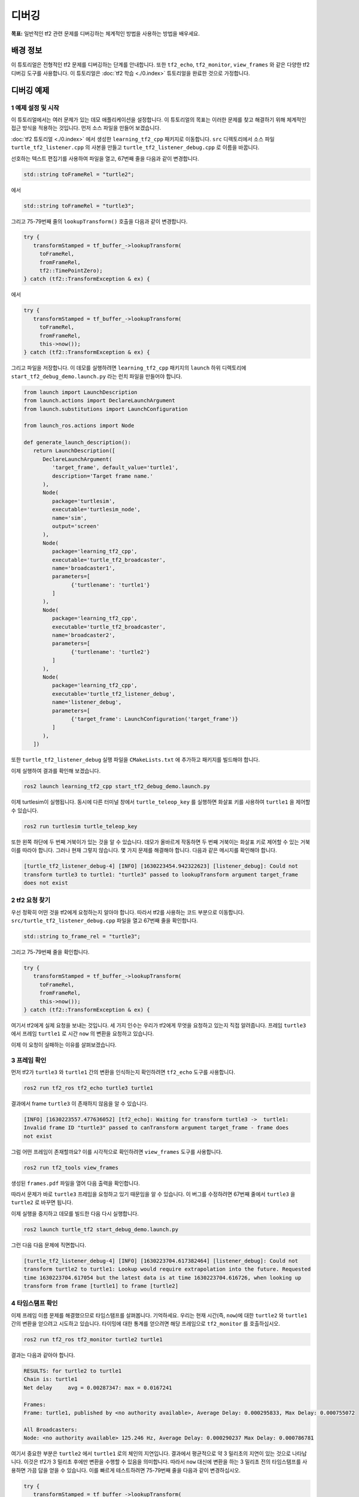 디버깅
==============

**목표:** 일반적인 tf2 관련 문제를 디버깅하는 체계적인 방법을 사용하는 방법을 배우세요.

배경 정보
----------

이 튜토리얼은 전형적인 tf2 문제를 디버깅하는 단계를 안내합니다.
또한 ``tf2_echo``, ``tf2_monitor``, ``view_frames`` 와 같은 다양한 tf2 디버깅 도구를 사용합니다.
이 튜토리얼은 :doc:`tf2 학습 <./0.index>` 튜토리얼을 완료한 것으로 가정합니다.

디버깅 예제
-----------------

1 예제 설정 및 시작
^^^^^^^^^^^^^^^^^^^^^^^^^^^^^^^^^^

이 튜토리얼에서는 여러 문제가 있는 데모 애플리케이션을 설정합니다.
이 튜토리얼의 목표는 이러한 문제를 찾고 해결하기 위해 체계적인 접근 방식을 적용하는 것입니다.
먼저 소스 파일을 만들어 보겠습니다.

:doc:`tf2 튜토리얼 <./0.index>` 에서 생성한 ``learning_tf2_cpp`` 패키지로 이동합니다.
``src`` 디렉토리에서 소스 파일 ``turtle_tf2_listener.cpp`` 의 사본을 만들고 ``turtle_tf2_listener_debug.cpp`` 로 이름을 바꿉니다.

선호하는 텍스트 편집기를 사용하여 파일을 열고, 67번째 줄을 다음과 같이 변경합니다.

.. code-block:: C++

   std::string toFrameRel = "turtle2";

에서

.. code-block:: C++

   std::string toFrameRel = "turtle3";

그리고 75-79번째 줄의 ``lookupTransform()`` 호출을 다음과 같이 변경합니다.

.. code-block:: C++

   try {
      transformStamped = tf_buffer_->lookupTransform(
        toFrameRel,
        fromFrameRel,
        tf2::TimePointZero);
   } catch (tf2::TransformException & ex) {

에서

.. code-block:: C++

   try {
      transformStamped = tf_buffer_->lookupTransform(
        toFrameRel,
        fromFrameRel,
        this->now());
   } catch (tf2::TransformException & ex) {

그리고 파일을 저장합니다.
이 데모를 실행하려면 ``learning_tf2_cpp`` 패키지의 ``launch`` 하위 디렉토리에 ``start_tf2_debug_demo.launch.py`` 라는 런치 파일을 만들어야 합니다.

.. code-block:: python

   from launch import LaunchDescription
   from launch.actions import DeclareLaunchArgument
   from launch.substitutions import LaunchConfiguration

   from launch_ros.actions import Node

   def generate_launch_description():
      return LaunchDescription([
         DeclareLaunchArgument(
            'target_frame', default_value='turtle1',
            description='Target frame name.'
         ),
         Node(
            package='turtlesim',
            executable='turtlesim_node',
            name='sim',
            output='screen'
         ),
         Node(
            package='learning_tf2_cpp',
            executable='turtle_tf2_broadcaster',
            name='broadcaster1',
            parameters=[
                  {'turtlename': 'turtle1'}
            ]
         ),
         Node(
            package='learning_tf2_cpp',
            executable='turtle_tf2_broadcaster',
            name='broadcaster2',
            parameters=[
                  {'turtlename': 'turtle2'}
            ]
         ),
         Node(
            package='learning_tf2_cpp',
            executable='turtle_tf2_listener_debug',
            name='listener_debug',
            parameters=[
                  {'target_frame': LaunchConfiguration('target_frame')}
            ]
         ),
      ])

또한 ``turtle_tf2_listener_debug`` 실행 파일을 ``CMakeLists.txt`` 에 추가하고 패키지를 빌드해야 합니다.

이제 실행하여 결과를 확인해 보겠습니다.

.. code-block:: console

   ros2 launch learning_tf2_cpp start_tf2_debug_demo.launch.py

이제 turtlesim이 실행됩니다.
동시에 다른 터미널 창에서 ``turtle_teleop_key`` 를 실행하면 화살표 키를 사용하여 ``turtle1`` 을 제어할 수 있습니다.

.. code-block:: console

   ros2 run turtlesim turtle_teleop_key

또한 왼쪽 하단에 두 번째 거북이가 있는 것을 알 수 있습니다.
데모가 올바르게 작동하면 두 번째 거북이는 화살표 키로 제어할 수 있는 거북이를 따라야 합니다.
그러나 현재 그렇지 않습니다. 몇 가지 문제를 해결해야 합니다.
다음과 같은 메시지를 확인해야 합니다.

.. code-block:: console

   [turtle_tf2_listener_debug-4] [INFO] [1630223454.942322623] [listener_debug]: Could not
   transform turtle3 to turtle1: "turtle3" passed to lookupTransform argument target_frame
   does not exist

2 tf2 요청 찾기
^^^^^^^^^^^^^^^^^^^^^^^^^

우선 정확히 어떤 것을 tf2에게 요청하는지 알아야 합니다.
따라서 tf2를 사용하는 코드 부분으로 이동합니다.
``src/turtle_tf2_listener_debug.cpp`` 파일을 열고 67번째 줄을 확인합니다.

.. code-block:: C++

   std::string to_frame_rel = "turtle3";

그리고 75-79번째 줄을 확인합니다.

.. code-block:: C++

   try {
      transformStamped = tf_buffer_->lookupTransform(
        toFrameRel,
        fromFrameRel,
        this->now());
   } catch (tf2::TransformException & ex) {

여기서 tf2에게 실제 요청을 보내는 것입니다.
세 가지 인수는 우리가 tf2에게 무엇을 요청하고 있는지 직접 알려줍니다. 프레임 ``turtle3`` 에서 프레임 ``turtle1`` 로 시간 ``now`` 의 변환을 요청하고 있습니다.

이제 이 요청이 실패하는 이유를 살펴보겠습니다.

3 프레임 확인
^^^^^^^^^^^^^^^^^^^^^

먼저 tf2가 ``turtle3`` 와 ``turtle1`` 간의 변환을 인식하는지 확인하려면 ``tf2_echo`` 도구를 사용합니다.

.. code-block:: console

   ros2 run tf2_ros tf2_echo turtle3 turtle1

결과에서 frame ``turtle3`` 이 존재하지 않음을 알 수 있습니다.

.. code-block:: console

   [INFO] [1630223557.477636052] [tf2_echo]: Waiting for transform turtle3 ->  turtle1:
   Invalid frame ID "turtle3" passed to canTransform argument target_frame - frame does
   not exist

그럼 어떤 프레임이 존재할까요?
이를 시각적으로 확인하려면 ``view_frames`` 도구를 사용합니다.

.. code-block:: console

   ros2 run tf2_tools view_frames

생성된 ``frames.pdf`` 파일을 열어 다음 출력을 확인합니다.

.. image:: images/turtlesim_frames.png

따라서 문제가 바로 ``turtle3`` 프레임을 요청하고 있기 때문임을 알 수 있습니다.
이 버그를 수정하려면 67번째 줄에서 ``turtle3`` 을 ``turtle2`` 로 바꾸면 됩니다.

이제 실행을 중지하고 데모를 빌드한 다음 다시 실행합니다.

.. code-block:: console

   ros2 launch turtle_tf2 start_debug_demo.launch.py

그런 다음 다음 문제에 직면합니다.

.. code-block:: console

   [turtle_tf2_listener_debug-4] [INFO] [1630223704.617382464] [listener_debug]: Could not
   transform turtle2 to turtle1: Lookup would require extrapolation into the future. Requested
   time 1630223704.617054 but the latest data is at time 1630223704.616726, when looking up
   transform from frame [turtle1] to frame [turtle2]

4 타임스탬프 확인
^^^^^^^^^^^^^^^^^^^^^^^^

이제 프레임 이름 문제를 해결했으므로 타임스탬프를 살펴봅니다.
기억하세요. 우리는 현재 시간(즉, ``now``)에 대한 ``turtle2`` 와 ``turtle1`` 간의 변환을 얻으려고 시도하고 있습니다.
타이밍에 대한 통계를 얻으려면 해당 프레임으로 ``tf2_monitor`` 를 호출하십시오.

.. code-block:: console

   ros2 run tf2_ros tf2_monitor turtle2 turtle1

결과는 다음과 같아야 합니다.

.. code-block:: console

   RESULTS: for turtle2 to turtle1
   Chain is: turtle1
   Net delay     avg = 0.00287347: max = 0.0167241

   Frames:
   Frame: turtle1, published by <no authority available>, Average Delay: 0.000295833, Max Delay: 0.000755072

   All Broadcasters:
   Node: <no authority available> 125.246 Hz, Average Delay: 0.000290237 Max Delay: 0.000786781

여기서 중요한 부분은 ``turtle2`` 에서 ``turtle1`` 로의 체인의 지연입니다.
결과에서 평균적으로 약 3 밀리초의 지연이 있는 것으로 나타납니다.
이것은 tf2가 3 밀리초 후에만 변환을 수행할 수 있음을 의미합니다.
따라서 ``now`` 대신에 변환을 하는 3 밀리초 전의 타임스탬프를 사용하면 가끔 답을 얻을 수 있습니다.
이를 빠르게 테스트하려면 75-79번째 줄을 다음과 같이 변경하십시오.

.. code-block:: C++

   try {
      transformStamped = tf_buffer_->lookupTransform(
        toFrameRel,
        fromFrameRel,
        this->now() - rclcpp::Duration::from_seconds(0.1));
   } catch (tf2::TransformException & ex) {

새 코드에서는 거북이 사이의 변환을 100 밀리초 전으로 요청하고 있습니다.
일반적으로 변환이 도착할 것이 확실하도록 더 긴 기간을 사용하는 것이 좋습니다.
데모를 중지하고 빌드한 다음 실행합니다.

.. code-block:: console

   ros2 launch turtle_tf2 start_debug_demo.launch.py

이제 거북이가 움직이는 것을 볼 수 있습니다!

.. image:: images/turtlesim_follow1.png

마지막으로 우리가 한 마지막 수정은 실제로 원하는 것이 아니므로 참고용으로만 사용해야 합니다. 문제가 무엇인지 확인하기 위한 것이었습니다.
실제 수정은 다음과 같아야 합니다.

.. code-block:: C++

   try {
      transformStamped = tf_buffer_->lookupTransform(
        toFrameRel,
        fromFrameRel,
        tf2::TimePointZero);
   } catch (tf2::TransformException & ex) {

또는 다음과 같이 사용할 수 있습니다.

.. code-block:: C++

   try {
      transformStamped = tf_buffer_->lookupTransform(
        toFrameRel,
        fromFrameRel,
        tf2::TimePoint());
   } catch (tf2::TransformException & ex) {

타임아웃에 대한 자세한 내용은 :doc:`시간 사용 <./11.learning_about_tf2_and_time_cpp>` 튜토리얼에서 확인하고 다음과 같이 사용할 수 있습니다.

.. code-block:: C++

   try {
      transformStamped = tf_buffer_->lookupTransform(
        toFrameRel,
        fromFrameRel,
        this->now(),
        rclcpp::Duration::from_seconds(0.05));
   } catch (tf2::TransformException & ex) {

요약
--------------

이 튜토리얼에서는 tf2 관련 문제를 디버깅하기 위한 체계적인 접근 방법을 사용하는 방법을 배웠습니다.
또한 tf2 디버깅 도구인 ``tf2_echo``, ``tf2_monitor``, ``view_frames`` 등을 사용하여 tf2 문제를 디버깅하는 데 도움이 되는 방법을 배웠습니다.

